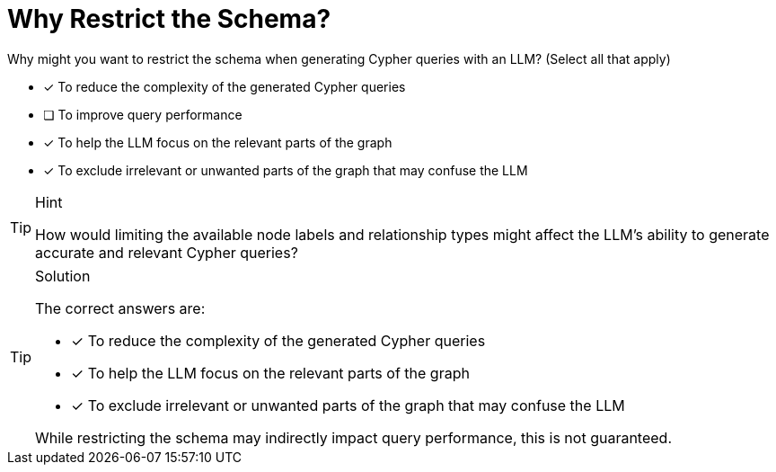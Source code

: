 = Why Restrict the Schema?

Why might you want to restrict the schema when generating Cypher queries with an LLM? (Select all that apply)

* [x] To reduce the complexity of the generated Cypher queries
* [ ] To improve query performance
* [x] To help the LLM focus on the relevant parts of the graph
* [x] To exclude irrelevant or unwanted parts of the graph that may confuse the LLM

[TIP,role=hint]
.Hint
====
How would limiting the available node labels and relationship types might affect the LLM's ability to generate accurate and relevant Cypher queries?
====


[TIP,role=solution]
.Solution
====
The correct answers are:

* [x] To reduce the complexity of the generated Cypher queries
* [x] To help the LLM focus on the relevant parts of the graph
* [x] To exclude irrelevant or unwanted parts of the graph that may confuse the LLM

While restricting the schema may indirectly impact query performance, this is not guaranteed.
====
